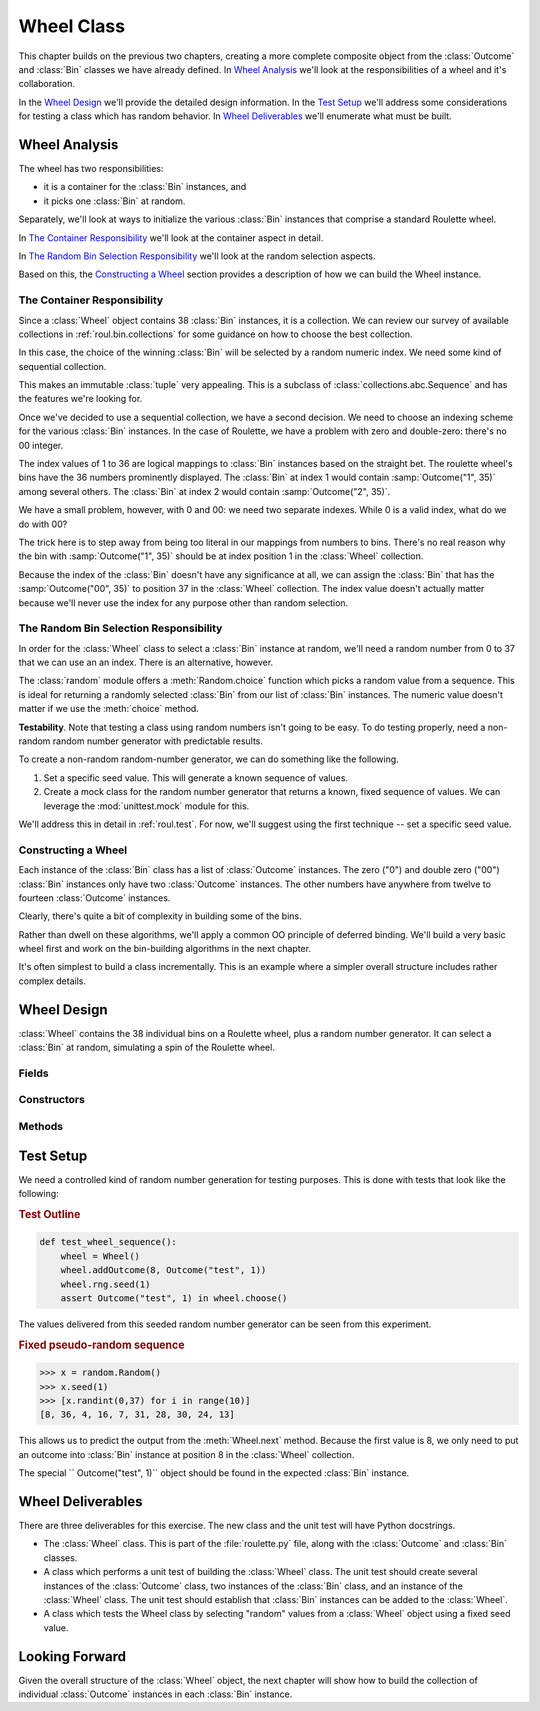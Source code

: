 
..  _roul.wheel:

Wheel Class
===========

This chapter builds on the previous two chapters, creating a more
complete composite object from the :class:`Outcome` and :class:`Bin`
classes we have already defined. In `Wheel Analysis`_ we'll look
at the responsibilities of a wheel and it's collaboration.

In the `Wheel Design`_ we'll provide the detailed design
information. In the `Test Setup`_ we'll address some considerations
for testing a class which has random behavior.
In `Wheel Deliverables`_ we'll enumerate what must
be built.

Wheel Analysis
---------------

The wheel has two responsibilities:

-   it is a container for the :class:`Bin` instances, and
-   it picks one :class:`Bin` at random.

Separately, we'll look at ways to initialize the various :class:`Bin` instances that comprise a
standard Roulette wheel.

In `The Container Responsibility`_ we'll look at the container aspect in detail.

In `The Random Bin Selection Responsibility`_ we'll look at the random selection aspects.

Based on this, the `Constructing a Wheel`_ section provides a description of
how we can build the Wheel instance.

The Container Responsibility
~~~~~~~~~~~~~~~~~~~~~~~~~~~~~

Since a :class:`Wheel` object contains 38 :class:`Bin` instances,
it is a collection. We can review our survey of available collections in
:ref:`roul.bin.collections` for some guidance on how to choose the
best collection.

In this case, the choice of the winning :class:`Bin`
will be selected by a random numeric index.  We need some kind of sequential
collection.

This makes an immutable :class:`tuple` very appealing.
This is a subclass of :class:`collections.abc.Sequence` and has
the features we're looking for.

Once we've decided to use a sequential collection, we have a second decision.
We need to choose an indexing scheme for the various :class:`Bin` instances.
In the case of Roulette, we have a problem with zero and double-zero:
there's no 00 integer.

The index values of 1
to 36 are logical mappings to :class:`Bin` instances based on the straight bet.
The roulette wheel's bins have the 36 numbers prominently displayed.
The :class:`Bin` at index 1 would contain :samp:`Outcome("1", 35)` among several others.
The :class:`Bin` at index 2 would contain :samp:`Outcome("2", 35)`.

We have a small problem, however, with 0 and 00: we need two separate indexes.
While 0 is a valid index, what do we do with 00?

The trick here is to step away from being too literal in our mappings
from numbers to bins. There's no real reason why the bin with
:samp:`Outcome("1", 35)` should be at index position 1 in the :class:`Wheel` collection.

Because the index of the :class:`Bin` doesn't have any significance at
all, we can assign the :class:`Bin` that has the :samp:`Outcome("00", 35)`
to position 37 in the :class:`Wheel` collection.
The index value doesn't actually matter because we'll never
use the index for any purpose other than random selection.

The Random Bin Selection Responsibility
~~~~~~~~~~~~~~~~~~~~~~~~~~~~~~~~~~~~~~~~~

In order for the :class:`Wheel` class to select a :class:`Bin` instance
at random, we'll need a random number from 0 to 37 that we can use an an
index. There is an alternative, however.

The :class:`random` module offers a :meth:`Random.choice` function
which picks a random value from a
sequence. This is ideal for returning a randomly selected :class:`Bin`
from our list of :class:`Bin` instances. The numeric value doesn't
matter if we use the :meth:`choice` method.

**Testability**.
Note that testing a class using random numbers isn't going to be easy.
To do testing properly, need a non-random
random number generator with predictable results.

To create a non-random random-number generator, we can do
something like the following.

1.  Set a specific seed value. This will generate
    a known sequence of values.

2.  Create a mock class for the random number generator that returns
    a known, fixed sequence of values. We can leverage the :mod:`unittest.mock`
    module for this.

We'll address this in detail in :ref:`roul.test`. For now, we'll suggest
using the first technique -- set a specific seed value.

Constructing a Wheel
~~~~~~~~~~~~~~~~~~~~~

Each instance of the :class:`Bin` class has a list of :class:`Outcome` instances.
The zero ("0") and double zero ("00") :class:`Bin` instances only have two :class:`Outcome` instances.
The other numbers have anywhere from twelve to fourteen :class:`Outcome` instances.

Clearly, there's quite a bit of complexity in building some of the bins.

Rather than dwell on these algorithms, we'll apply a common OO principle of
deferred binding. We'll build a very basic wheel first
and work on the bin-building algorithms in the next chapter.

It's often simplest to build a class incrementally. This is an example where
a simpler overall structure includes rather complex details.

Wheel Design
------------

..  class:: Wheel

    :class:`Wheel` contains the 38 individual bins on a Roulette wheel,
    plus a random number generator. It can select a :class:`Bin` at
    random, simulating a spin of the Roulette wheel.

Fields
~~~~~~


..  attribute:: Wheel.bins

    Contains the individual :class:`Bin` instances.

    This is a :class:`tuple` of 38 elements.  This can be built
    with :samp:`tuple(Bin() for i in range(38))`

..  attribute:: Wheel.rng

    A random number generator to select a :class:`Bin`
    from the :obj:`bins` collection.

    For testing, we'll often want to seed this generator.
    For simulation processing, we can set the seed value using :func:`os.urandom`.

Constructors
~~~~~~~~~~~~


..  method:: Wheel.__init__(self) -> None
    :noindex:

    Creates a new wheel with 38 empty :class:`Bin` instances. It will also
    create a new random number generator instance.

    At the present time, this does not do the full initialization of the :class:`Bin` instances.
    We'll rework this in a future exercise.


Methods
~~~~~~~


..  method:: Wheel.addOutcome(number: int, outcome: Outcome) -> None
    :noindex:

    Adds the given :class:`Outcome` object to the
    :class:`Bin` instance with the given number.

    :param bin: bin number, in the range zero to 37 inclusive.
    :type bin: int

    :param outcome: The Outcome to add to this Bin
    :type outcome: Outcome

..  method:: Wheel.choose() -> Bin

    Generates a random number between 0
    and 37, and returns the randomly selected :class:`Bin` instance.

    The :meth:`Random.choice` function of the :class:`random`
    module will select one of the available :class:`Bin` instances from the :obj:`bins`
    collection.

    :returns: A Bin selected at random from the wheel.
    :rtype: Bin

..  method:: Wheel.get(bin: int) -> Bin

    Returns the given :class:`Bin` instance from the
    internal collection.

    :param bin: bin number, in the range zero to 37 inclusive.
    :type bin: int

    :returns: The requested Bin.
    :rtype: Bin

Test Setup
-----------------

We need a controlled kind of random number generation for testing
purposes. This is done with tests that look like the following:

..  rubric:: Test Outline

..  code-block:: python

    def test_wheel_sequence():
        wheel = Wheel()
        wheel.addOutcome(8, Outcome("test", 1))
        wheel.rng.seed(1)
        assert Outcome("test", 1) in wheel.choose()

The values delivered from this seeded random number generator
can be seen from this experiment.

..  rubric:: Fixed pseudo-random sequence

..  code-block:: python

    >>> x = random.Random()
    >>> x.seed(1)
    >>> [x.randint(0,37) for i in range(10)]
    [8, 36, 4, 16, 7, 31, 28, 30, 24, 13]

This allows us to predict the output from the :meth:`Wheel.next` method.
Because the first value is 8, we only need to put an outcome into
:class:`Bin` instance at position 8 in the :class:`Wheel` collection.

The special `` Outcome("test", 1)`` object should be found
in the expected :class:`Bin` instance.

Wheel Deliverables
------------------

There are three deliverables for this exercise. The new class and the
unit test will have Python docstrings.

-   The :class:`Wheel` class. This is part of the :file:`roulette.py` file,
    along with the :class:`Outcome` and :class:`Bin` classes.

-   A class which performs a unit test of building the :class:`Wheel`
    class. The unit test should create several instances of the :class:`Outcome` class,
    two instances of the :class:`Bin` class, and an instance of the :class:`Wheel` class.
    The unit test should establish that :class:`Bin` instances can be
    added to the :class:`Wheel`.

-   A class which tests the Wheel class by selecting "random" values
    from a :class:`Wheel` object using a fixed seed value.

Looking Forward
---------------

Given the overall structure of the :class:`Wheel` object, the next
chapter will show how to build the collection of individual :class:`Outcome`
instances in each :class:`Bin` instance.
